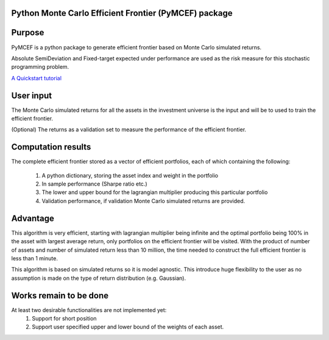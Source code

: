 Python Monte Carlo Efficient Frontier (PyMCEF) package
======================================================

Purpose
=======
PyMCEF is a python package to generate efficient frontier based on Monte Carlo simulated returns.

Absolute SemiDeviation and Fixed-target expected under performance are used as the risk measure for
this stochastic programming problem.

`A Quickstart tutorial <http://nbviewer.jupyter.org/github/hzzyyy/pymcef/blob/master/Quickstart%20tutorial.ipynb>`_

User input
==========
The Monte Carlo simulated returns for all the assets in the investment universe is the input 
and will be to used to train the efficient frontier.

(Optional) The returns as a validation set to measure the performance of the efficient frontier.

Computation results
==================
The complete efficient frontier stored as a vector of efficient portfolios, 
each of which containing the following:
    1. A python dictionary, storing the asset index and weight in the portfolio
    2. In sample performance (Sharpe ratio etc.)
    3. The lower and upper bound for the lagrangian multiplier producing this particular portfolio
    4. Validation performance, if validation Monte Carlo simulated returns are provided.

Advantage
=========
This algorithm is very efficient, starting with lagrangian multiplier being infinite and the optimal
portfolio being 100% in the asset with largest average return, only portfolios on the efficient 
frontier will be visited. With the product of number of assets and number of simulated return less than
10 million, the time needed to construct the full efficient frontier is less than 1 minute.

This algorithm is based on simulated returns so it is model agnostic. This introduce huge flexibility 
to the user as no assumption is made on the type of return distribution (e.g. Gaussian).

Works remain to be done
=======================
At least two desirable functionalities are not implemented yet:
    1. Support for short position
    2. Support user specified upper and lower bound of the weights of each asset.
